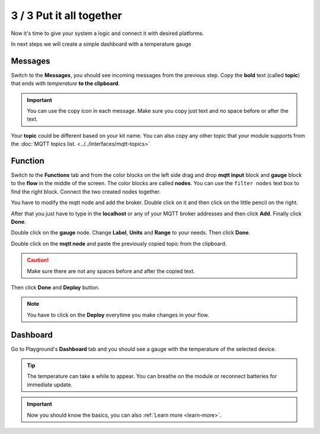 #########################
3 / 3 Put it all together
#########################

Now it's time to give your system a logic and connect it with desired platforms.

In next steps we will create a simple dashboard with a temperature gauge

Messages
********

Switch to the **Messages**, you should see incoming messages from the previous step.
Copy the **bold** text (called **topic**) that ends with *temperature* **to the clipboard**.

.. important::

    You can use the copy icon in each message. Make sure you copy just text and no space before or after the text.

Your **topic** could be different based on your kit name.
You can also copy any other topic that your module supports from the :doc:`MQTT topics list. <../../interfaces/mqtt-topics>`

.. thumbnail:: ../../_static/basics/quick-start-guide/playground-messages-topic.png
    :width: 100%

Function
********

Switch to the **Functions** tab and from the color blocks on the left side drag and drop **mqtt input** block and
**gauge** block to the **flow** in the middle of the screen. The color blocks are called **nodes**.
You can use the ``filter nodes`` text box to find the right block. Connect the two created nodes together.

.. thumbnail:: ../../_static/basics/quick-start-guide/playground-functions-tab.png
    :width: 100%


.. thumbnail:: ../../_static/basics/quick-start-guide/playground-functions-connected.png
    :width: 100%

You have to modify the mqtt node and add the broker. Double click on it and then click on the little pencil on the right.

.. thumbnail:: ../../_static/basics/quick-start-guide/playground-functions-mqtt-edit-server.png
    :width: 100%

After that you just have to type in the **localhost** or any of your MQTT broker addresses and then click **Add**. Finally click **Done**.

.. thumbnail:: ../../_static/basics/quick-start-guide/playground-functions-mqtt-edit-server-localhost.png
    :width: 100%

Double click on the **gauge** node. Change **Label**, **Units** and **Range** to your needs.
Then click **Done**.

Double click on the **mqtt node** and paste the previously copied topic from the clipboard.

.. caution::

    Make sure there are not any spaces before and after the copied text.

Then click **Done** and **Deploy** button.

.. note::

    You have to click on the **Deploy** everytime you make changes in your flow.

.. thumbnail:: ../../_static/basics/quick-start-guide/playground-functions-mqtt-node.png
    :width: 100%

Dashboard
*********

Go to Playground's **Dashboard** tab and you should see a gauge with the temperature of the selected device.

.. tip::

    The temperature can take a while to appear. You can breathe on the module or reconnect batteries for immediate update.

.. thumbnail:: ../../_static/basics/quick-start-guide/playground-dashboard.png
    :width: 100%

.. important::

    Now you should know the basics, you can also :ref:`Learn more <learn-more>`.
